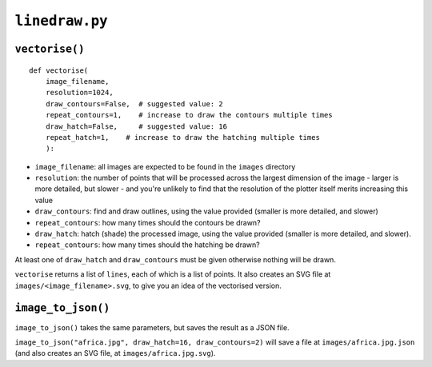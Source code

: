 ``linedraw.py``
===================

.. _vectorise:

``vectorise()``
---------------

::

    def vectorise(
        image_filename,
        resolution=1024,
        draw_contours=False,  # suggested value: 2
        repeat_contours=1,    # increase to draw the contours multiple times
        draw_hatch=False,     # suggested value: 16
        repeat_hatch=1,    # increase to draw the hatching multiple times
        ):

* ``image_filename``:  all images are expected to be found in the ``images`` directory
* ``resolution``: the number of points that will be processed across the largest dimension of the image - larger is
  more detailed, but slower - and you're unlikely to find that the resolution of the plotter itself merits increasing
  this value
* ``draw_contours``: find and draw outlines, using the value provided (smaller is more detailed, and slower)
* ``repeat_contours``: how many times should the contours be drawn?
* ``draw_hatch``: hatch (shade) the processed image, using the value provided (smaller is more detailed, and slower).
* ``repeat_contours``: how many times should the hatching be drawn?

At least one of ``draw_hatch`` and ``draw_contours`` must be given otherwise nothing will be drawn.

``vectorise`` returns a list of ``lines``, each of which is a list of points. It also creates an SVG file at ``images/<image_filename>.svg``, to give you an idea of the vectorised version.


``image_to_json()``
-------------------

``image_to_json()`` takes the same parameters, but saves the result as a JSON file.

``image_to_json("africa.jpg", draw_hatch=16, draw_contours=2)`` will save a file at ``images/africa.jpg.json`` (and
also creates an SVG file, at ``images/africa.jpg.svg``).
